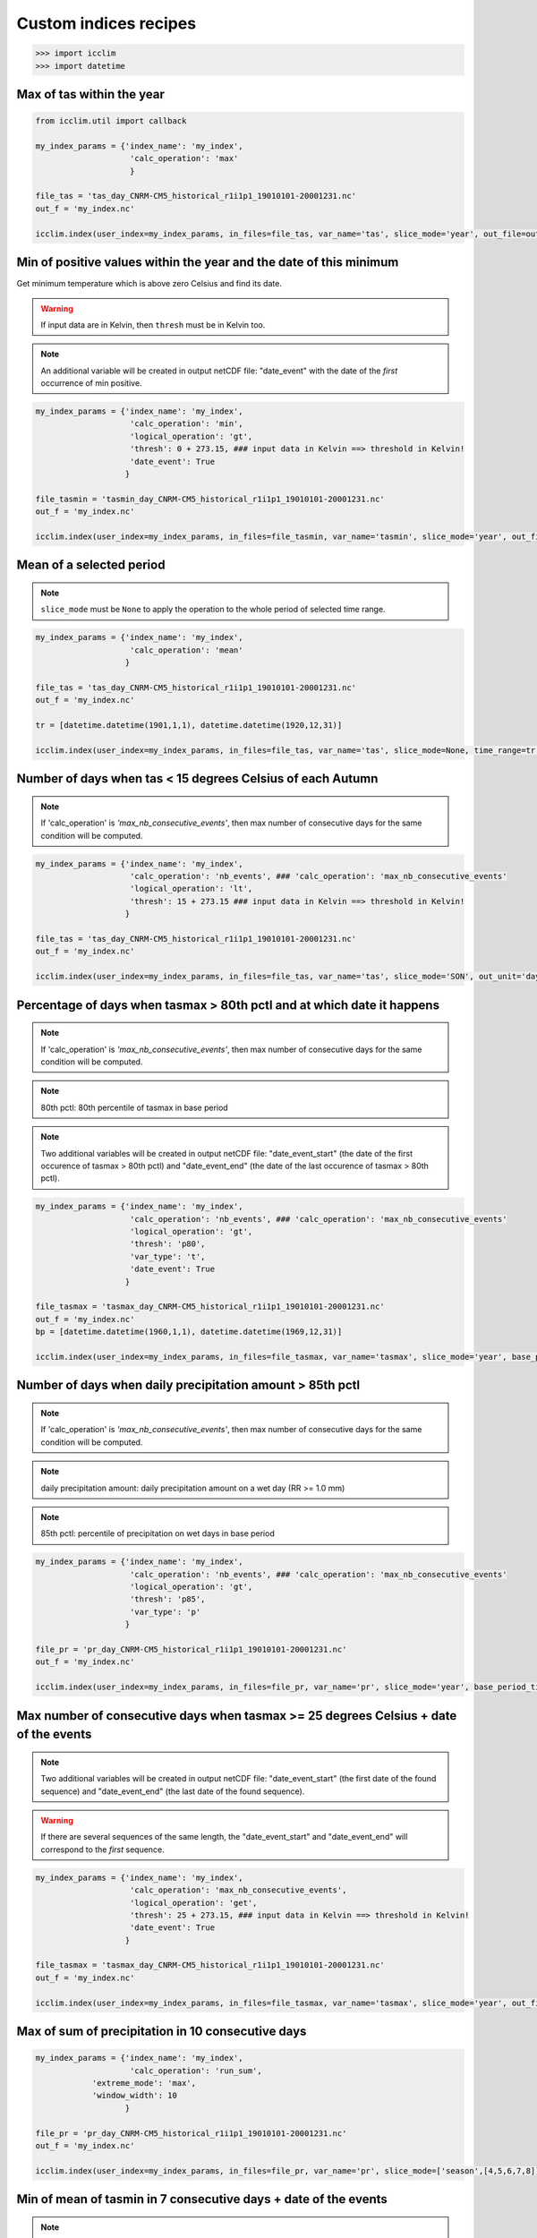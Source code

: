 .. _custom_indices_recipes:

Custom indices recipes
----------------------

>>> import icclim
>>> import datetime

Max of tas within the year
~~~~~~~~~~~~~~~~~~~~~~~~~~

.. code-block:: python

    from icclim.util import callback

    my_index_params = {'index_name': 'my_index',
                        'calc_operation': 'max'
                        }

    file_tas = 'tas_day_CNRM-CM5_historical_r1i1p1_19010101-20001231.nc'
    out_f = 'my_index.nc'

    icclim.index(user_index=my_index_params, in_files=file_tas, var_name='tas', slice_mode='year', out_file=out_f, callback=callback.defaultCallback2)


Min of positive values within the year and the date of this minimum
~~~~~~~~~~~~~~~~~~~~~~~~~~~~~~~~~~~~~~~~~~~~~~~~~~~~~~~~~~~~~~~~~~~

Get minimum temperature which is above zero Celsius and find its date.

.. warning:: If input data are in Kelvin, then ``thresh`` must be in Kelvin too.

.. note:: An additional variable will be created in output netCDF file: "date_event" with the date of the *first* occurrence of min positive.


.. code-block:: python

    my_index_params = {'index_name': 'my_index',
                        'calc_operation': 'min',
                        'logical_operation': 'gt',
                        'thresh': 0 + 273.15, ### input data in Kelvin ==> threshold in Kelvin!
                        'date_event': True
                       }

    file_tasmin = 'tasmin_day_CNRM-CM5_historical_r1i1p1_19010101-20001231.nc'
    out_f = 'my_index.nc'

    icclim.index(user_index=my_index_params, in_files=file_tasmin, var_name='tasmin', slice_mode='year', out_file=out_f, callback=callback.defaultCallback2)


Mean of a selected period
~~~~~~~~~~~~~~~~~~~~~~~~~

.. note:: ``slice_mode`` must be ``None`` to apply the operation to the whole period of selected time range.

.. code-block:: python

    my_index_params = {'index_name': 'my_index',
                        'calc_operation': 'mean'
                       }

    file_tas = 'tas_day_CNRM-CM5_historical_r1i1p1_19010101-20001231.nc'
    out_f = 'my_index.nc'

    tr = [datetime.datetime(1901,1,1), datetime.datetime(1920,12,31)]

    icclim.index(user_index=my_index_params, in_files=file_tas, var_name='tas', slice_mode=None, time_range=tr, out_file=out_f, callback=callback.defaultCallback2)


Number of days when tas < 15 degrees Celsius of each Autumn
~~~~~~~~~~~~~~~~~~~~~~~~~~~~~~~~~~~~~~~~~~~~~~~~~~~~~~~~~~~

.. note:: If 'calc_operation' is *'max_nb_consecutive_events'*, then max number of consecutive days for the same condition will be computed.

.. code-block:: python

    my_index_params = {'index_name': 'my_index',
                        'calc_operation': 'nb_events', ### 'calc_operation': 'max_nb_consecutive_events'
                        'logical_operation': 'lt',
                        'thresh': 15 + 273.15 ### input data in Kelvin ==> threshold in Kelvin!
                       }

    file_tas = 'tas_day_CNRM-CM5_historical_r1i1p1_19010101-20001231.nc'
    out_f = 'my_index.nc'

    icclim.index(user_index=my_index_params, in_files=file_tas, var_name='tas', slice_mode='SON', out_unit='days', out_file=out_f, callback=callback.defaultCallback2)


Percentage of days when tasmax > 80th pctl and at which date it happens
~~~~~~~~~~~~~~~~~~~~~~~~~~~~~~~~~~~~~~~~~~~~~~~~~~~~~~~~~~~~~~~~~~~~~~~

.. note:: If 'calc_operation' is *'max_nb_consecutive_events'*, then max number of consecutive days for the same condition will be computed.

.. note:: 80th pctl: 80th percentile of tasmax in base period

.. note:: Two additional variables will be created in output netCDF file: "date_event_start" (the date of the first occurence of tasmax > 80th pctl) and "date_event_end" (the date of the last occurence of tasmax > 80th pctl).

.. code-block:: python

    my_index_params = {'index_name': 'my_index',
                        'calc_operation': 'nb_events', ### 'calc_operation': 'max_nb_consecutive_events'
                        'logical_operation': 'gt',
                        'thresh': 'p80',
                        'var_type': 't',
                        'date_event': True
                       }

    file_tasmax = 'tasmax_day_CNRM-CM5_historical_r1i1p1_19010101-20001231.nc'
    out_f = 'my_index.nc'
    bp = [datetime.datetime(1960,1,1), datetime.datetime(1969,12,31)]

    icclim.index(user_index=my_index_params, in_files=file_tasmax, var_name='tasmax', slice_mode='year', base_period_time_range=bp, out_unit='%', out_file=out_f, callback=callback.defaultCallback2)


Number of days when daily precipitation amount > 85th pctl
~~~~~~~~~~~~~~~~~~~~~~~~~~~~~~~~~~~~~~~~~~~~~~~~~~~~~~~~~~

.. note:: If 'calc_operation' is *'max_nb_consecutive_events'*, then max number of consecutive days for the same condition will be computed.

.. note:: daily precipitation amount: daily precipitation amount on a wet day (RR >= 1.0 mm)

.. note:: 85th pctl: percentile of precipitation on wet days in base period

.. code-block:: python

    my_index_params = {'index_name': 'my_index',
                        'calc_operation': 'nb_events', ### 'calc_operation': 'max_nb_consecutive_events'
                        'logical_operation': 'gt',
                        'thresh': 'p85',
                        'var_type': 'p'
                       }

    file_pr = 'pr_day_CNRM-CM5_historical_r1i1p1_19010101-20001231.nc'
    out_f = 'my_index.nc'

    icclim.index(user_index=my_index_params, in_files=file_pr, var_name='pr', slice_mode='year', base_period_time_range=bp, out_unit='days', out_file=out_f, callback=callback.defaultCallback2)


Max number of consecutive days when tasmax >= 25 degrees Celsius + date of the events
~~~~~~~~~~~~~~~~~~~~~~~~~~~~~~~~~~~~~~~~~~~~~~~~~~~~~~~~~~~~~~~~~~~~~~~~~~~~~~~~~~~~~

.. note:: Two additional variables will be created in output netCDF file: "date_event_start" (the first date of the found sequence) and "date_event_end" (the last date of the found sequence).

.. warning:: If there are several sequences of the same length, the "date_event_start" and "date_event_end" will correspond to the *first* sequence.

.. code-block:: python

    my_index_params = {'index_name': 'my_index',
                        'calc_operation': 'max_nb_consecutive_events',
                        'logical_operation': 'get',
                        'thresh': 25 + 273.15, ### input data in Kelvin ==> threshold in Kelvin!
                        'date_event': True
                       }

    file_tasmax = 'tasmax_day_CNRM-CM5_historical_r1i1p1_19010101-20001231.nc'
    out_f = 'my_index.nc'

    icclim.index(user_index=my_index_params, in_files=file_tasmax, var_name='tasmax', slice_mode='year', out_file=out_f, callback=callback.defaultCallback2)

Max of sum of precipitation in 10 consecutive days
~~~~~~~~~~~~~~~~~~~~~~~~~~~~~~~~~~~~~~~~~~~~~~~~~~

.. code-block:: python

    my_index_params = {'index_name': 'my_index',
                        'calc_operation': 'run_sum',
                'extreme_mode': 'max',
                'window_width': 10
                       }

    file_pr = 'pr_day_CNRM-CM5_historical_r1i1p1_19010101-20001231.nc'
    out_f = 'my_index.nc'

    icclim.index(user_index=my_index_params, in_files=file_pr, var_name='pr', slice_mode=['season',[4,5,6,7,8]], out_file=out_f, callback=callback.defaultCallback2)


Min of mean of tasmin in 7 consecutive days + date of the events
~~~~~~~~~~~~~~~~~~~~~~~~~~~~~~~~~~~~~~~~~~~~~~~~~~~~~~~~~~~~~~~~

.. note:: Two additional variables will be created in output netCDF file: "date_event_start" (the date corrsponding to the beggining of the "window" satisfying the condition) and "date_event_end" (the date corrsponding to the end of the "window" satisfying the condition).

.. warning:: If several "windows" with the same result are found, the "date_event_start" and "date_event_end" will correspond to the *first* one.


.. code-block:: python

    my_index_params = {'index_name': 'my_index',
                        'calc_operation': 'run_mean',
                'extreme_mode': 'min',
                'window_width': 7,
                'date_event': True
                       }

    file_tasmin = 'tasmin_day_CNRM-CM5_historical_r1i1p1_19010101-20001231.nc'
    out_f = 'my_index.nc'

    icclim.index(user_index=my_index_params, in_files=file_tasmin, var_name='tasmin', slice_mode=['season',([11,12],[1,2])], out_file=out_f, callback=callback.defaultCallback2)

Anomaly of tasmax between 2 period of 30 years
~~~~~~~~~~~~~~~~~~~~~~~~~~~~~~~~~~~~~~~~~~~~~~

.. note:: Result could be returned as percentage value relative to mean value of reference period, if ``out_unit='%'``.

.. code-block:: python

    my_index_params = {'index_name': 'my_index',
                            'calc_operation': 'anomaly'
                       }

    file_tasmax = 'tasmax_day_CNRM-CM5_historical_r1i1p1_19010101-20001231.nc'
    out_f = 'my_index.nc'
    tr = [datetime.datetime(1971,1,1), datetime.datetime(2000,12,31)] ### studied period: future period
        tr_base = [datetime.datetime(1901,1,1), datetime.datetime(1930,12,31)] ### reference period: past period

    icclim.index(user_index=my_index_params, in_files=file_tasmax, var_name='tasmax', time_range=tr, base_period_time_range=tr_base, out_file=out_f, callback=callback.defaultCallback2)


Number of days when tasmin >= 10 degrees Celsius and tasmax > 25 degrees Celsius
~~~~~~~~~~~~~~~~~~~~~~~~~~~~~~~~~~~~~~~~~~~~~~~~~~~~~~~~~~~~~~~~~~~~~~~~~~~~~~~~

.. note:: If 'calc_operation' is *'max_nb_consecutive_events'*, then max number of consecutive days for the same condition will be computed.

.. code-block:: python

    my_index_params = {'index_name': 'my_index',
                        'calc_operation': 'nb_events', ### 'calc_operation': 'max_nb_consecutive_events'
                        'logical_operation': ['get', 'gt'],
                        'thresh': [10+273.15, 25+273.15], ### input data in Kelvin ==> threshold in Kelvin!
                        'link_logical_operations': 'and'
                       }

    file_tasmin = 'tasmin_day_CNRM-CM5_historical_r1i1p1_19010101-20001231.nc'
    file_tasmax = 'tasmax_day_CNRM-CM5_historical_r1i1p1_19010101-20001231.nc'
    out_f = 'my_index.nc'

    icclim.index(user_index=my_index_params, in_files=[file_tasmin, file_tasmax], var_name=['tasmin', 'tasmax'], slice_mode='JJA', out_unit='days', out_file=out_f, callback=callback.defaultCallback2)


Percentage of days when tasmin >= 10 degrees Celsius and tasmax > 90th pctl + date of the events
~~~~~~~~~~~~~~~~~~~~~~~~~~~~~~~~~~~~~~~~~~~~~~~~~~~~~~~~~~~~~~~~~~~~~~~~~~~~~~~~~~~~~~~~~~~~~~~~

.. note:: If 'calc_operation' is *'max_nb_consecutive_events'*, then max number of consecutive days for the same condition will be computed.

.. note:: It is possible to use numeric and percentile threshold at the time.

.. code-block:: python

    my_index_params = {'index_name': 'my_index',
                        'calc_operation': 'nb_events', ### 'calc_operation': 'max_nb_consecutive_events'
                        'logical_operation': ['get', 'gt'],
                        'thresh': [10+273.15, 'p90'], ### input data in Kelvin ==> threshold in Kelvin!
                        'var_type': 't',  ### or ['-','t']
                        'link_logical_operations': 'and',
                        'date_event': True
                       }

    file_tasmin = 'tasmin_day_CNRM-CM5_historical_r1i1p1_19010101-20001231.nc'
    file_tasmax = 'tasmax_day_CNRM-CM5_historical_r1i1p1_19010101-20001231.nc'
    out_f = 'my_index.nc'

    bp = [datetime.datetime(1960,1,1), datetime.datetime(1969,12,31)]
    icclim.index(user_index=my_index_params, in_files=[file_tasmin, file_tasmax], var_name=['tasmin', 'tasmax'], slice_mode='JJA', base_period_time_range=bp, out_unit='%', out_file=out_f, callback=callback.defaultCallback2)


.. _examples_CD_CW_WD_WW_label:

Number of days when tas < 25th pctl and precip. > 75th pctl
~~~~~~~~~~~~~~~~~~~~~~~~~~~~~~~~~~~~~~~~~~~~~~~~~~~~~~~~~~~

.. note:: If 'calc_operation' is *'max_nb_consecutive_events'*, then max number of consecutive days for the same condition will be computed.

4 compound indices defined in https://www.ecad.eu/documents/atbd.pdf (see the section 5.3.3 "Compound indices") are
based on daily precipitation (RR) and mean temperature (TG) variables:

    - CD (cold/dry days): (TG < 25th pctl) and (RR < 25th pctl)
    - CW (cold/wet days): (TG < 25th pctl) and (RR > 75th pctl)
    - WD (warm/dry days): (TG > 75th pctl) and (RR < 25th pctl)
    - WW (warm/wet days): (TG > 75th pctl) and (RR > 75th pctl)

.. note:: RR is a daily precipitation on a *wet* day, and its percentile value is computed from set of wet days also.

.. note:: Percentiles thresholds computing uses differents methods as it was described :ref:`here <pctl_methods_label>`.


.. code-block:: python

    my_index_params = {'index_name': 'my_index',
                        'calc_operation': 'nb_events', ### 'calc_operation': 'max_nb_consecutive_events'
                        'logical_operation': ['lt', 'gt'],
                        'thresh': ['p25', 'p75'],
                        'var_type': ['t', 'p'],
                        'link_logical_operations': 'and'
                        }

    file_pr= 'pr_day_CNRM-CM5_historical_r1i1p1_19010101-20001231.nc'
    file_tas = 'tas_day_CNRM-CM5_historical_r1i1p1_19010101-20001231.nc'
    out_f = 'my_index.nc'

    bp = [datetime.datetime(1960,1,1), datetime.datetime(1969,12,31)]
    icclim.index(user_index=my_index_params, in_files=[file_tas, file_pr], var_name=['tas', 'pr'], slice_mode='year', out_unit='days', base_period_time_range=bp, out_file=out_f, callback=callback.defaultCallback2)

Number of days when tasmax > 90th pctl and tasmin >= 10 and precipitation < 30th pctl
~~~~~~~~~~~~~~~~~~~~~~~~~~~~~~~~~~~~~~~~~~~~~~~~~~~~~~~~~~~~~~~~~~~~~~~~~~~~~~~~~~~~~

.. note:: If 'calc_operation' is *'max_nb_consecutive_events'*, then max number of consecutive days for the same condition will be computed.

.. code-block:: python

    my_index_params = {'index_name': 'my_index',
                            'calc_operation': 'nb_events', ### 'calc_operation': 'max_nb_consecutive_events'
                            'logical_operation': ['gt', 'get', 'lt'],
                            'thresh': ['p90', 10+273.15, 'p30'],
                            'var_type': ['t', '-', 'p'],
                            'link_logical_operations': 'and'
                            }
    file_pr= 'pr_day_CNRM-CM5_historical_r1i1p1_19010101-20001231.nc'
    file_tasmax = 'tasmax_day_CNRM-CM5_historical_r1i1p1_19010101-20001231.nc'
    file_tasmin = 'tasmin_day_CNRM-CM5_historical_r1i1p1_19010101-20001231.nc'
    out_f = 'my_index.nc'

    bp = [datetime.datetime(1960,1,1), datetime.datetime(1969,12,31)]
    icclim.index(user_index=my_index_params, in_files=[file_tasmax, file_tasmin, file_pr], var_name=['tasmax', 'tasmin', 'pr'], slice_mode='SON', out_unit='days', base_period_time_range=bp, out_file=out_f, callback=callback.defaultCallback2)
